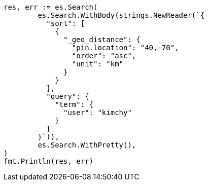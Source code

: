 // Generated from search-request-sort_d50a3c64890f88af32c6d4ef4899d82a_test.go
//
[source, go]
----
res, err := es.Search(
	es.Search.WithBody(strings.NewReader(`{
	  "sort": [
	    {
	      "_geo_distance": {
	        "pin.location": "40,-70",
	        "order": "asc",
	        "unit": "km"
	      }
	    }
	  ],
	  "query": {
	    "term": {
	      "user": "kimchy"
	    }
	  }
	}`)),
	es.Search.WithPretty(),
)
fmt.Println(res, err)
----
